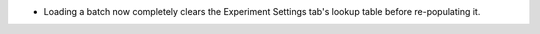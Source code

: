 - Loading a batch now completely clears the Experiment Settings tab's lookup table before re-populating it.
